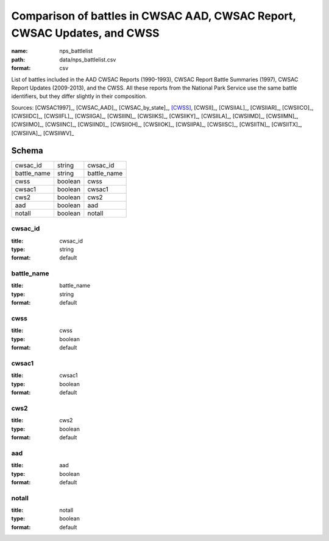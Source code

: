 #########################################################################
Comparison of battles in CWSAC AAD, CWSAC Report, CWSAC Updates, and CWSS
#########################################################################

:name: nps_battlelist
:path: data/nps_battlelist.csv
:format: csv

List of battles included in the AAD CWSAC Reports (1990-1993), CWSAC Report Battle Summaries (1997), CWSAC Report Updates (2009-2013), and the CWSS. All these reports from the National Park Service use the same battle identifiers, but they differ slightly in their composition.


Sources: [CWSAC1997]_, [CWSAC_AAD]_, [CWSAC_by_state]_, [CWSS]_, [CWSII]_, [CWSIIAL]_, [CWSIIAR]_, [CWSIICO]_, [CWSIIDC]_, [CWSIIFL]_, [CWSIIGA]_, [CWSIIIN]_, [CWSIIKS]_, [CWSIIKY]_, [CWSIILA]_, [CWSIIMD]_, [CWSIIMN]_, [CWSIIMO]_, [CWSIINC]_, [CWSIIND]_, [CWSIIOH]_, [CWSIIOK]_, [CWSIIPA]_, [CWSIISC]_, [CWSIITN]_, [CWSIITX]_, [CWSIIVA]_, [CWSIIWV]_


Schema
======



===========  =======  ===========
cwsac_id     string   cwsac_id
battle_name  string   battle_name
cwss         boolean  cwss
cwsac1       boolean  cwsac1
cws2         boolean  cws2
aad          boolean  aad
notall       boolean  notall
===========  =======  ===========

cwsac_id
--------

:title: cwsac_id
:type: string
:format: default





       
battle_name
-----------

:title: battle_name
:type: string
:format: default





       
cwss
----

:title: cwss
:type: boolean
:format: default





       
cwsac1
------

:title: cwsac1
:type: boolean
:format: default





       
cws2
----

:title: cws2
:type: boolean
:format: default





       
aad
---

:title: aad
:type: boolean
:format: default





       
notall
------

:title: notall
:type: boolean
:format: default





       


